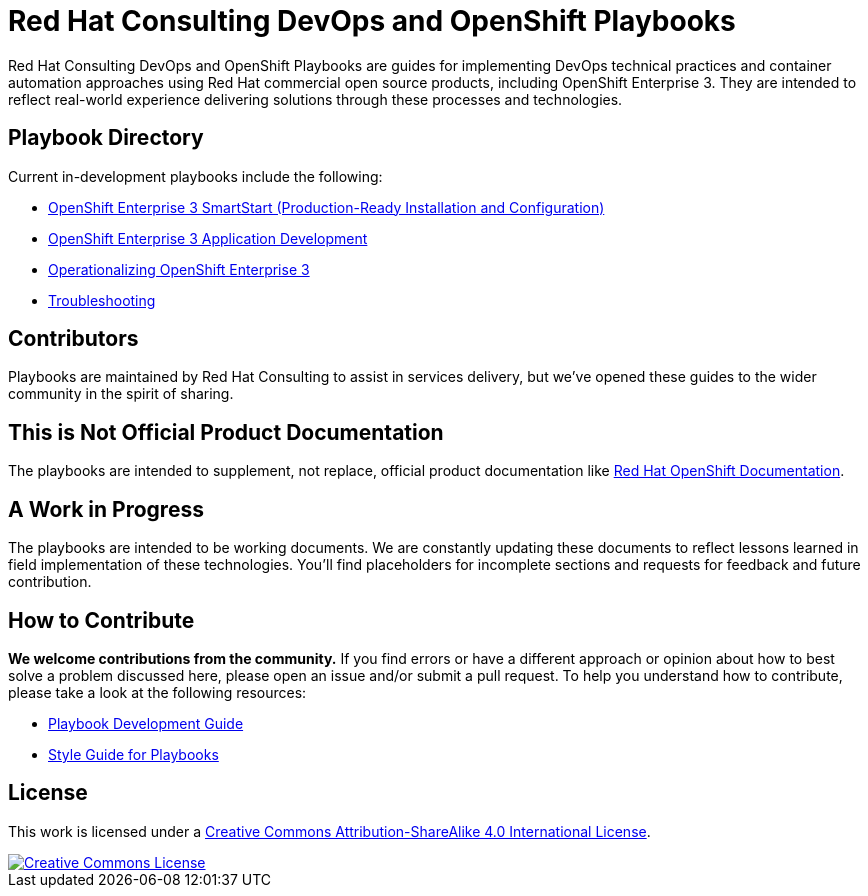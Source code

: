 = Red Hat Consulting DevOps and OpenShift Playbooks

Red Hat Consulting DevOps and OpenShift Playbooks are guides for implementing DevOps technical practices and container automation approaches using Red Hat commercial open source products, including OpenShift Enterprise 3. They are intended to reflect real-world experience delivering solutions through these processes and technologies.

== Playbook Directory

Current in-development playbooks include the following:
////
* Continuous Integration
* Container-Driven Continuous Delivery
* Continuous Delivery with Traditional Platforms
////
* link:playbooks/Installation[OpenShift Enterprise 3 SmartStart (Production-Ready Installation and Configuration)]
* link:playbooks/AppDev[OpenShift Enterprise 3 Application Development]
* link:playbooks/Operationalizing[Operationalizing OpenShift Enterprise 3]
* link:playbooks/Troubleshooting[Troubleshooting]
////
* Container Migration Factory
////

== Contributors

Playbooks are maintained by Red Hat Consulting to assist in  services delivery, but we've opened these guides to the wider community in the spirit of sharing.

== This is Not Official Product Documentation

The playbooks are intended to supplement, not replace, official product documentation like link:https://docs.openshift.com/[Red Hat OpenShift Documentation].

== A Work in Progress

The playbooks are intended to be working documents. We are constantly updating these documents to reflect lessons learned in field implementation of these technologies. You'll find placeholders for incomplete sections and requests for feedback and future contribution.

== How to Contribute

*We welcome contributions from the community.* If you find errors or have a different approach or opinion about how to best solve a problem discussed here, please open an issue and/or submit a pull request. To help you understand how to contribute, please take a look at the following resources:

* link:development_guide.adoc[Playbook Development Guide]
* link:style_guide.adoc[Style Guide for Playbooks]

== License

This work is licensed under a link:http://creativecommons.org/licenses/by-sa/4.0/[Creative Commons Attribution-ShareAlike 4.0 International License].

image::https://i.creativecommons.org/l/by-sa/4.0/88x31.png[Creative Commons License, link="http://creativecommons.org/licenses/by-sa/4.0/"]
